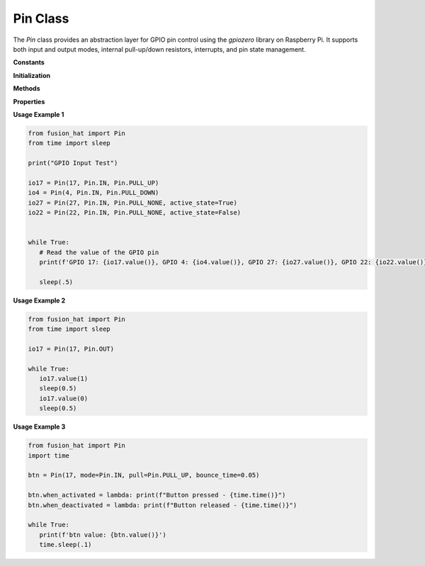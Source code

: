 .. _class_pin:


Pin Class
=========

The `Pin` class provides an abstraction layer for GPIO pin control using the `gpiozero` library on Raspberry Pi.
It supports both input and output modes, internal pull-up/down resistors, interrupts, and pin state management.


**Constants**


.. data:: OUT
   :value: 0x01

   Pin mode: output.

.. data:: IN
   :value: 0x02

   Pin mode: input.

.. data:: PULL_UP
   :value: 0x11

   Use internal pull-up resistor.

.. data:: PULL_DOWN
   :value: 0x12

   Use internal pull-down resistor.

.. data:: PULL_NONE
   :value: None

   No internal pull resistor.

.. data:: IRQ_FALLING
   :value: 0x21

   Trigger interrupt on falling edge.

.. data:: IRQ_RISING
   :value: 0x22

   Trigger interrupt on rising edge.

.. data:: IRQ_RISING_FALLING
   :value: 0x23

   Trigger interrupt on both edges.

**Initialization**


.. method:: __init__(pin, mode=None, pull=None, active_state=None, bounce_time=None)

   Initialize a `Pin` instance.

   :param pin: Board pin name (e.g., 'D0') or GPIO pin number.
   :type pin: str or int
   :param mode: Pin mode (IN or OUT).
   :type mode: int
   :param pull: Internal pull resistor (PULL_UP, PULL_DOWN, PULL_NONE).
   :type pull: int
   :param active_state: Pin polarity (True for active-high, False for active-low).
   :type active_state: bool or None
   :param bounce_time: Debounce time for input pins (in milliseconds).
   :type bounce_time: int or None

**Methods**


.. method:: setup(mode, pull=None, active_state=None, bounce_time=None)

   Configure the pin.

   :param mode: Pin mode (IN or OUT).
   :param pull: Pull resistor type.
   :param active_state: Active state polarity.
   :param bounce_time: Debounce time in milliseconds.

.. method:: value(value=None)

   Get or set the pin value.

   :param value: Set value (1 or 0), or leave `None` to read.
   :type value: int or None
   :returns: Pin value (1 or 0).
   :rtype: int


.. method:: on()

   Set the pin high.

   :returns: 1

.. method:: off()

   Set the pin low.

   :returns: 0

.. method:: high()

   Alias for :meth:`on`.

.. method:: low()

   Alias for :meth:`off`.

.. method:: irq(handler, trigger, bouncetime=200, pull=None)

   Attach an interrupt handler to the pin.

   :param handler: Function to call on interrupt.
   :type handler: function
   :param trigger: Trigger type (IRQ_FALLING, IRQ_RISING, IRQ_RISING_FALLING).
   :param bouncetime: Debounce time in milliseconds.
   :type bouncetime: int
   :param pull: Pull resistor setting (optional).

.. method:: close()

   Release the GPIO resource.

.. method:: deinit()

   Fully deinitialize the pin and its GPIO factory.

.. method:: dict(_dict=None)

   Get or override the board-to-GPIO pin mapping.

   :param _dict: Optional new pin mapping dictionary.
   :type _dict: dict or None
   :returns: Current pin dictionary.
   :rtype: dict

.. method:: name()

   Get the GPIO name of the pin (e.g., "GPIO17").

   :returns: GPIO name.
   :rtype: str

**Properties**


.. attribute:: when_activated

   Handler function called when the pin becomes active (e.g., button press).

.. attribute:: when_deactivated

   Handler function called when the pin becomes inactive (e.g., button release).

**Usage Example 1**


.. code-block:: python

   from fusion_hat import Pin
   from time import sleep

   print("GPIO Input Test")

   io17 = Pin(17, Pin.IN, Pin.PULL_UP)
   io4 = Pin(4, Pin.IN, Pin.PULL_DOWN)
   io27 = Pin(27, Pin.IN, Pin.PULL_NONE, active_state=True)
   io22 = Pin(22, Pin.IN, Pin.PULL_NONE, active_state=False)


   while True:
      # Read the value of the GPIO pin
      print(f'GPIO 17: {io17.value()}, GPIO 4: {io4.value()}, GPIO 27: {io27.value()}, GPIO 22: {io22.value()}')

      sleep(.5)

**Usage Example 2**

.. code-block:: python

   from fusion_hat import Pin
   from time import sleep

   io17 = Pin(17, Pin.OUT)

   while True:
      io17.value(1)
      sleep(0.5)
      io17.value(0)
      sleep(0.5)


**Usage Example 3**

.. code-block:: python

   from fusion_hat import Pin
   import time

   btn = Pin(17, mode=Pin.IN, pull=Pin.PULL_UP, bounce_time=0.05)

   btn.when_activated = lambda: print(f"Button pressed - {time.time()}")
   btn.when_deactivated = lambda: print(f"Button released - {time.time()}")

   while True:
      print(f'btn value: {btn.value()}')
      time.sleep(.1)